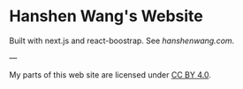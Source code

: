 * Hanshen Wang's Website
  Built with next.js and react-boostrap. See [[hanshenwang.com]].




---

My parts of this web site are licensed under [[https://creativecommons.org/licenses/by/4.0/][CC BY 4.0]].

[[https://i.creativecommons.org/l/by/4.0/88x31.png]]



















